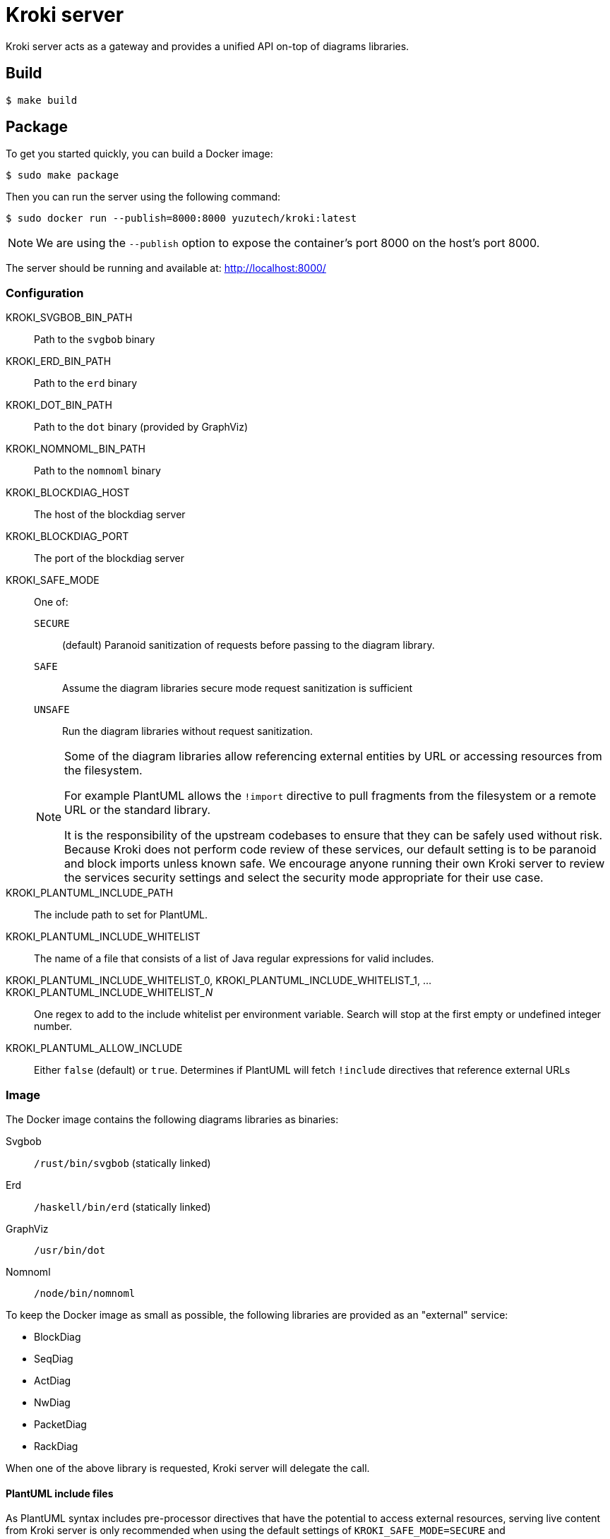 = Kroki server

Kroki server acts as a gateway and provides a unified API on-top of diagrams libraries.

== Build

 $ make build

== Package

To get you started quickly, you can build a Docker image:

 $ sudo make package

Then you can run the server using the following command:

 $ sudo docker run --publish=8000:8000 yuzutech/kroki:latest

NOTE: We are using the `--publish` option to expose the container's port 8000 on the host's port 8000.

The server should be running and available at: http://localhost:8000/

=== Configuration

KROKI_SVGBOB_BIN_PATH:: Path to the `svgbob` binary
KROKI_ERD_BIN_PATH:: Path to the `erd` binary
KROKI_DOT_BIN_PATH:: Path to the `dot` binary (provided by GraphViz)
KROKI_NOMNOML_BIN_PATH:: Path to the `nomnoml` binary
KROKI_BLOCKDIAG_HOST:: The host of the blockdiag server
KROKI_BLOCKDIAG_PORT:: The port of the blockdiag server
KROKI_SAFE_MODE:: One of:
+
--
`SECURE`:: (default) Paranoid sanitization of requests before passing to the diagram library.
`SAFE`:: Assume the diagram libraries secure mode request sanitization is sufficient
`UNSAFE`:: Run the diagram libraries without request sanitization.
--
+
[NOTE]
--
Some of the diagram libraries allow referencing external entities by URL or accessing resources from the filesystem.

For example PlantUML allows the `!import` directive to pull fragments from the filesystem or a remote URL or the standard library.

It is the responsibility of the upstream codebases to ensure that they can be safely used without risk.
Because Kroki does not perform code review of these services, our default setting is to be paranoid and block imports unless known safe.
We encourage anyone running their own Kroki server to review the services security settings and select the security mode appropriate for their use case.
--
KROKI_PLANTUML_INCLUDE_PATH:: The include path to set for PlantUML.
KROKI_PLANTUML_INCLUDE_WHITELIST:: The name of a file that consists of a list of Java regular expressions for valid includes.
KROKI_PLANTUML_INCLUDE_WHITELIST_0, KROKI_PLANTUML_INCLUDE_WHITELIST_1, ... KROKI_PLANTUML_INCLUDE_WHITELIST___N__:: One regex to add to the include whitelist per environment variable. Search will stop at the first empty or undefined integer number.
KROKI_PLANTUML_ALLOW_INCLUDE:: Either `false` (default) or `true`. Determines if PlantUML will fetch `!include` directives that reference external URLs

=== Image

The Docker image contains the following diagrams libraries as binaries:

Svgbob:: `/rust/bin/svgbob` (statically linked)
Erd:: `/haskell/bin/erd` (statically linked)
GraphViz:: `/usr/bin/dot`
Nomnoml:: `/node/bin/nomnoml`

To keep the Docker image as small as possible, the following libraries are provided as an "external" service:

 * BlockDiag
 * SeqDiag
 * ActDiag
 * NwDiag
 * PacketDiag
 * RackDiag

When one of the above library is requested, Kroki server will delegate the call.

==== PlantUML include files

As PlantUML syntax includes pre-processor directives that have the potential to access external resources, serving live content from Kroki server is only recommended when using the default settings of `KROKI_SAFE_MODE=SECURE` and `KROKI_PLANTUML_ALLOW_INCLUDE=false`.

If you are using Kroki server for offline image generation as part of your build tool chain, you may be able to change these defaults although it is not recommended.

The recommended pattern for handling includes is to either extend the docker image or bind mount a directory containing the files you wish to include and then set the `KROKI_PLANTUML_INCLUDE_PATH` environment variable.

For example:

[source,bash]
----
$ mkdir example-lib
$ printf "@startuml\nBob->Alice\n@enduml\n" > example-lib/bob.puml
$ sudo docker run --publish=8000:8000 -v $(pwd)/example-lib:/example-lib -e KROKI_SAFE_MODE=SAFE -e KROKI_PLANTUML_INCLUDE_PATH=/example-lib yuzutech/kroki:latest
$ curl http://localhost:8000/plantuml/svg/$(printf '@startuml\n!include bob.puml\nAlice -> Bob\n@enduml' | python -c "import sys; import base64; import zlib; print(base64.urlsafe_b64encode(zlib.compress(sys.stdin.read(), 9)))")
----

== Manual install

If you don't want to use the Docker image, you will need to install all the dependencies on your system:

* Java 8
* GraphViz: https://graphviz.gitlab.io/download/
* Erd: https://github.com/BurntSushi/erd
* Svgbob: https://github.com/ivanceras/svgbob
